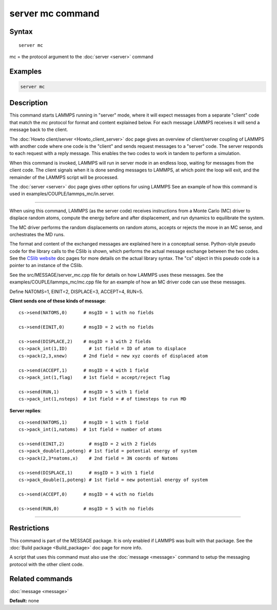 .. index:: server mc

server mc command
=================

Syntax
""""""

.. parsed-literal::

   server mc

mc = the protocol argument to the :doc:`server <server>` command

Examples
""""""""

.. code-block:: LAMMPS

   server mc

Description
"""""""""""

This command starts LAMMPS running in "server" mode, where it will
expect messages from a separate "client" code that match the *mc*
protocol for format and content explained below.  For each message
LAMMPS receives it will send a message back to the client.

The :doc:`Howto client/server <Howto_client_server>` doc page gives an
overview of client/server coupling of LAMMPS with another code where
one code is the "client" and sends request messages to a "server"
code.  The server responds to each request with a reply message.  This
enables the two codes to work in tandem to perform a simulation.

When this command is invoked, LAMMPS will run in server mode in an
endless loop, waiting for messages from the client code.  The client
signals when it is done sending messages to LAMMPS, at which point the
loop will exit, and the remainder of the LAMMPS script will be
processed.

The :doc:`server <server>` doc page gives other options for using LAMMPS
See an example of how this command is used in
examples/COUPLE/lammps_mc/in.server.

----------

When using this command, LAMMPS (as the server code) receives
instructions from a Monte Carlo (MC) driver to displace random atoms,
compute the energy before and after displacement, and run dynamics to
equilibrate the system.

The MC driver performs the random displacements on random atoms,
accepts or rejects the move in an MC sense, and orchestrates the MD
runs.

The format and content of the exchanged messages are explained here in
a conceptual sense.  Python-style pseudo code for the library calls to
the CSlib is shown, which performs the actual message exchange between
the two codes.  See the `CSlib website <https://cslib.sandia.gov>`_ doc
pages for more details on the actual library syntax.  The "cs" object
in this pseudo code is a pointer to an instance of the CSlib.

See the src/MESSAGE/server_mc.cpp file for details on how LAMMPS uses
these messages.  See the examples/COUPLE/lammps_mc/mc.cpp file for an
example of how an MC driver code can use these messages.

Define NATOMS=1, EINIT=2, DISPLACE=3, ACCEPT=4, RUN=5.

**Client sends one of these kinds of message**\ :

.. parsed-literal::

   cs->send(NATOMS,0)      # msgID = 1 with no fields

   cs->send(EINIT,0)       # msgID = 2 with no fields

   cs->send(DISPLACE,2)    # msgID = 3 with 2 fields
   cs->pack_int(1,ID)        # 1st field = ID of atom to displace
   cs->pack(2,3,xnew)      # 2nd field = new xyz coords of displaced atom

   cs->send(ACCEPT,1)      # msgID = 4 with 1 field
   cs->pack_int(1,flag)    # 1st field = accept/reject flag

   cs->send(RUN,1)         # msgID = 5 with 1 field
   cs->pack_int(1,nsteps)  # 1st field = # of timesteps to run MD

**Server replies**\ :

.. parsed-literal::

   cs->send(NATOMS,1)      # msgID = 1 with 1 field
   cs->pack_int(1,natoms)  # 1st field = number of atoms

   cs->send(EINIT,2)         # msgID = 2 with 2 fields
   cs->pack_double(1,poteng) # 1st field = potential energy of system
   cs->pack(2,3\*natoms,x)    # 2nd field = 3N coords of Natoms

   cs->send(DISPLACE,1)      # msgID = 3 with 1 field
   cs->pack_double(1,poteng) # 1st field = new potential energy of system

   cs->send(ACCEPT,0)      # msgID = 4 with no fields

   cs->send(RUN,0)         # msgID = 5 with no fields

----------

Restrictions
""""""""""""

This command is part of the MESSAGE package.  It is only enabled if
LAMMPS was built with that package.  See the :doc:`Build package <Build_package>` doc page for more info.

A script that uses this command must also use the
:doc:`message <message>` command to setup the messaging protocol with
the other client code.

Related commands
""""""""""""""""

:doc:`message <message>`

**Default:** none
